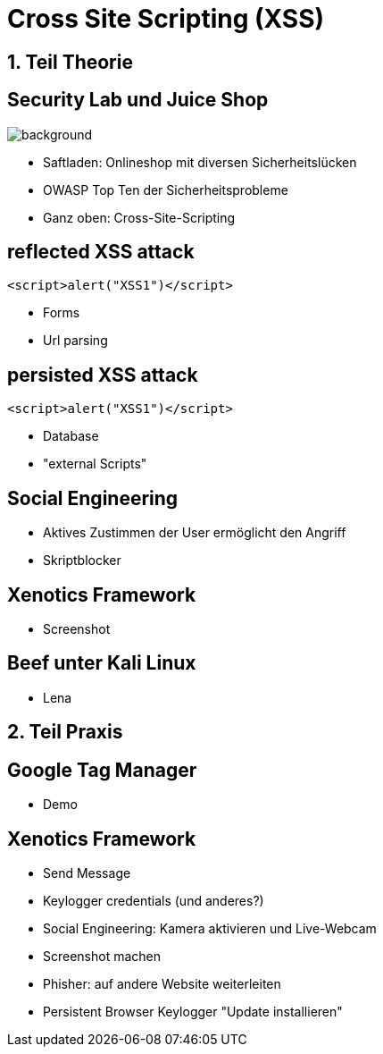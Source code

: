 = Cross Site Scripting (XSS)
:revealjs_controls: false
:revealjs_slideNumber: false
:backend: revealjs

== 1. Teil Theorie

== Security Lab und Juice Shop
image::JuiceShopLogo.png[background, size=0.6]
* Saftladen: Onlineshop mit diversen Sicherheitslücken
* OWASP Top Ten der Sicherheitsprobleme
* Ganz oben: Cross-Site-Scripting

== reflected XSS attack
[source,javascript]
----
<script>alert("XSS1")</script>
----
* Forms
* Url parsing

== persisted XSS attack
[source,javascript]
----
<script>alert("XSS1")</script>
----
* Database
* "external Scripts"

== Social Engineering
* Aktives Zustimmen der User ermöglicht den Angriff
* Skriptblocker

== Xenotics Framework
* Screenshot

== Beef unter Kali Linux
* Lena

== 2. Teil Praxis

== Google Tag Manager
* Demo

== Xenotics Framework
* Send Message
* Keylogger credentials (und anderes?)
* Social Engineering: Kamera aktivieren und Live-Webcam
* Screenshot machen
* Phisher: auf andere Website weiterleiten
* Persistent Browser Keylogger "Update installieren"